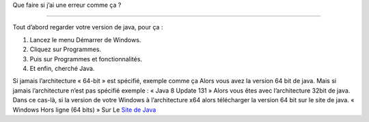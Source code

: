 Que faire si j’ai une erreur comme ça ?

.. image:: 02.png
   :align:  center

+++++++++++++++++++++++++++++++++++++++++

Tout d’abord regarder votre version de java, pour ça :

1. Lancez le menu Démarrer de Windows.

2. Cliquez sur Programmes.

3. Puis sur Programmes et fonctionnalités.

4. Et enfin, cherché Java.

.. image:: java64.png
   :align:  center
   
Si jamais l’architecture « 64-bit » est spécifié, exemple comme ça
Alors vous avez la version 64 bit de java.
Mais si jamais l’architecture n’est pas spécifié exemple : « Java 8 Update 131 »
Alors vous êtes avec l’architecture 32bit de java.
Dans ce cas-là, si la version de votre Windows à l’architecture x64 alors
télécharger la version 64 bit sur le site de java.
« Windows Hors ligne (64 bits) »
Sur Le `Site de Java <https://www.java.com/fr/download/manual.jsp/>`_
